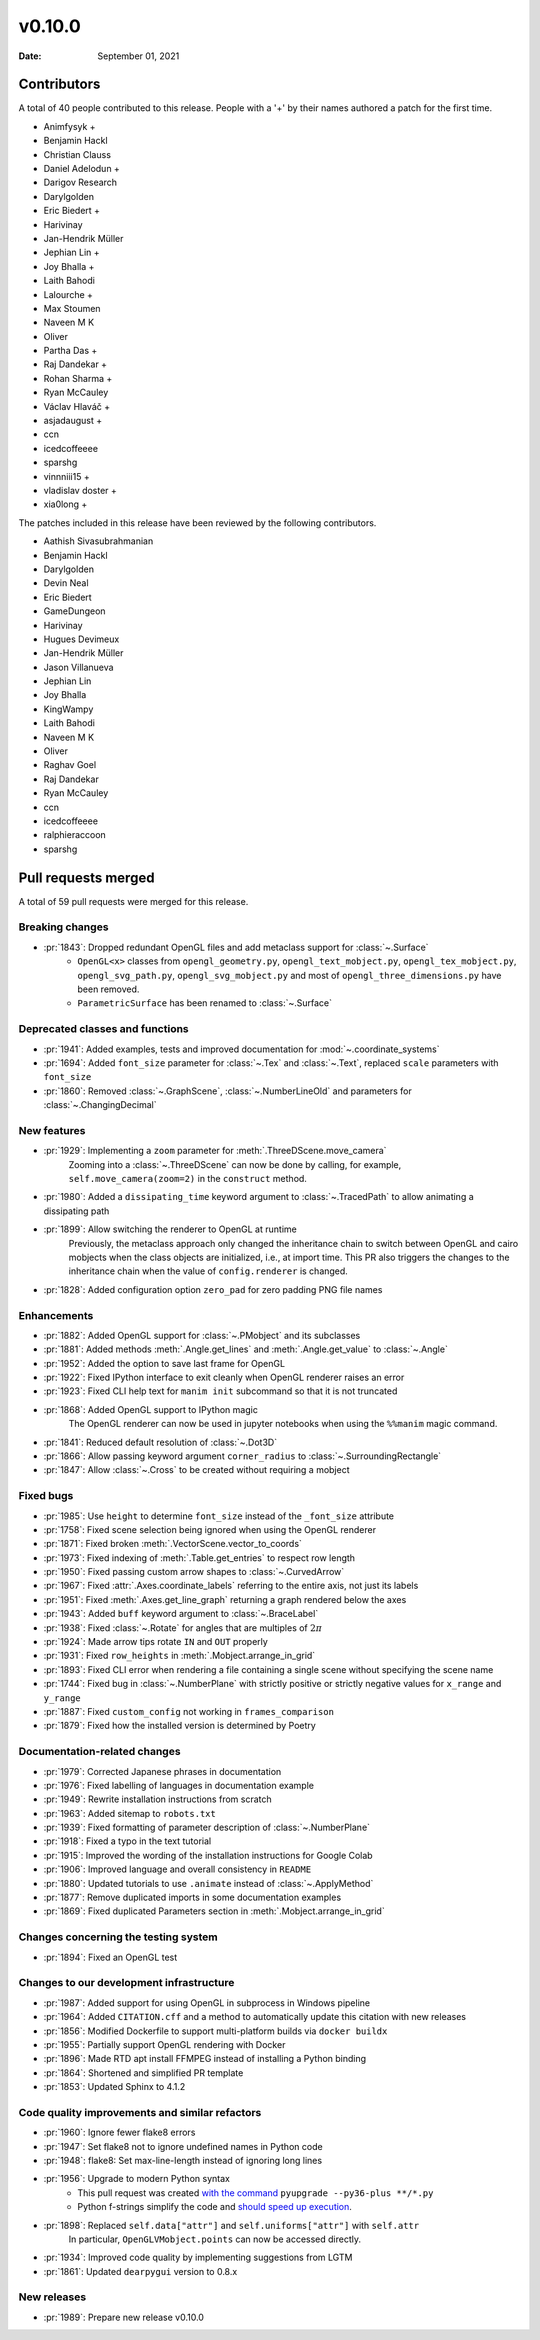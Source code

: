 *******
v0.10.0
*******

:Date: September 01, 2021

Contributors
============

A total of 40 people contributed to this
release. People with a '+' by their names authored a patch for the first
time.

* Animfysyk +
* Benjamin Hackl
* Christian Clauss
* Daniel Adelodun +
* Darigov Research
* Darylgolden
* Eric Biedert +
* Harivinay
* Jan-Hendrik Müller
* Jephian Lin +
* Joy Bhalla +
* Laith Bahodi
* Lalourche +
* Max Stoumen
* Naveen M K
* Oliver
* Partha Das +
* Raj Dandekar +
* Rohan Sharma +
* Ryan McCauley
* Václav Hlaváč +
* asjadaugust +
* ccn
* icedcoffeeee
* sparshg
* vinnniii15 +
* vladislav doster +
* xia0long +


The patches included in this release have been reviewed by
the following contributors.

* Aathish Sivasubrahmanian
* Benjamin Hackl
* Darylgolden
* Devin Neal
* Eric Biedert
* GameDungeon
* Harivinay
* Hugues Devimeux
* Jan-Hendrik Müller
* Jason Villanueva
* Jephian Lin
* Joy Bhalla
* KingWampy
* Laith Bahodi
* Naveen M K
* Oliver
* Raghav Goel
* Raj Dandekar
* Ryan McCauley
* ccn
* icedcoffeeee
* ralphieraccoon
* sparshg

Pull requests merged
====================

A total of 59 pull requests were merged for this release.

Breaking changes
----------------

* :pr:`1843`: Dropped redundant OpenGL files and add metaclass support for :class:`~.Surface`
   - ``OpenGL<x>`` classes from ``opengl_geometry.py``, ``opengl_text_mobject.py``, ``opengl_tex_mobject.py``, ``opengl_svg_path.py``, ``opengl_svg_mobject.py`` and most of ``opengl_three_dimensions.py`` have been removed.
   - ``ParametricSurface`` has been renamed to :class:`~.Surface`

Deprecated classes and functions
--------------------------------

* :pr:`1941`: Added examples, tests and improved documentation for :mod:`~.coordinate_systems`


* :pr:`1694`: Added ``font_size`` parameter for :class:`~.Tex` and :class:`~.Text`, replaced ``scale`` parameters with ``font_size``


* :pr:`1860`: Removed :class:`~.GraphScene`, :class:`~.NumberLineOld` and parameters for :class:`~.ChangingDecimal`


New features
------------

* :pr:`1929`: Implementing a ``zoom`` parameter for :meth:`.ThreeDScene.move_camera`
   Zooming into a :class:`~.ThreeDScene` can now be done by calling, for example, ``self.move_camera(zoom=2)`` in the ``construct`` method.

* :pr:`1980`: Added a ``dissipating_time`` keyword argument to :class:`~.TracedPath` to allow animating a dissipating path


* :pr:`1899`: Allow switching the renderer to OpenGL at runtime
   Previously, the metaclass approach only changed the inheritance chain to switch between OpenGL and cairo mobjects when the class objects are initialized, i.e., at import time. This PR also triggers the changes to the inheritance chain when the value of ``config.renderer`` is changed.

* :pr:`1828`: Added configuration option ``zero_pad`` for zero padding PNG file names


Enhancements
------------

* :pr:`1882`: Added OpenGL support for :class:`~.PMobject` and its subclasses


* :pr:`1881`: Added methods :meth:`.Angle.get_lines` and :meth:`.Angle.get_value` to :class:`~.Angle`


* :pr:`1952`: Added the option to save last frame for OpenGL


* :pr:`1922`: Fixed IPython interface to exit cleanly when OpenGL renderer raises an error


* :pr:`1923`: Fixed CLI help text for ``manim init`` subcommand so that it is not truncated


* :pr:`1868`: Added OpenGL support to IPython magic
   The OpenGL renderer can now be used in jupyter notebooks when using the ``%%manim`` magic command.

* :pr:`1841`: Reduced default resolution of :class:`~.Dot3D`


* :pr:`1866`: Allow passing keyword argument ``corner_radius`` to :class:`~.SurroundingRectangle`


* :pr:`1847`: Allow :class:`~.Cross` to be created without requiring a mobject


Fixed bugs
----------

* :pr:`1985`: Use ``height`` to determine ``font_size`` instead of the ``_font_size`` attribute


* :pr:`1758`: Fixed scene selection being ignored when using the OpenGL renderer


* :pr:`1871`: Fixed broken :meth:`.VectorScene.vector_to_coords`


* :pr:`1973`: Fixed indexing of :meth:`.Table.get_entries` to respect row length


* :pr:`1950`: Fixed passing custom arrow shapes to :class:`~.CurvedArrow`


* :pr:`1967`: Fixed :attr:`.Axes.coordinate_labels` referring to the entire axis, not just its labels


* :pr:`1951`: Fixed :meth:`.Axes.get_line_graph` returning a graph rendered below the axes


* :pr:`1943`: Added ``buff`` keyword argument to :class:`~.BraceLabel`


* :pr:`1938`: Fixed :class:`~.Rotate` for angles that are multiples of :math:`2\pi`


* :pr:`1924`: Made arrow tips rotate ``IN`` and ``OUT`` properly


* :pr:`1931`: Fixed ``row_heights`` in :meth:`.Mobject.arrange_in_grid`


* :pr:`1893`: Fixed CLI error when rendering a file containing a single scene without specifying the scene name


* :pr:`1744`: Fixed bug in :class:`~.NumberPlane` with strictly positive or strictly negative values for ``x_range`` and ``y_range``


* :pr:`1887`: Fixed ``custom_config`` not working in ``frames_comparison``


* :pr:`1879`: Fixed how the installed version is determined by Poetry


Documentation-related changes
-----------------------------

* :pr:`1979`: Corrected Japanese phrases in documentation


* :pr:`1976`: Fixed labelling of languages in documentation example


* :pr:`1949`: Rewrite installation instructions from scratch


* :pr:`1963`: Added sitemap to ``robots.txt``


* :pr:`1939`: Fixed formatting of parameter description of :class:`~.NumberPlane`


* :pr:`1918`: Fixed a typo in the text tutorial


* :pr:`1915`: Improved the wording of the installation instructions for Google Colab


* :pr:`1906`: Improved language and overall consistency in ``README``


* :pr:`1880`: Updated tutorials to use ``.animate`` instead of :class:`~.ApplyMethod`


* :pr:`1877`: Remove duplicated imports in some documentation examples


* :pr:`1869`: Fixed duplicated Parameters section in  :meth:`.Mobject.arrange_in_grid`


Changes concerning the testing system
-------------------------------------

* :pr:`1894`: Fixed an OpenGL test


Changes to our development infrastructure
-----------------------------------------

* :pr:`1987`: Added support for using OpenGL in subprocess in Windows pipeline


* :pr:`1964`: Added ``CITATION.cff`` and a method to automatically update this citation with new releases


* :pr:`1856`: Modified Dockerfile to support multi-platform builds via ``docker buildx``


* :pr:`1955`: Partially support OpenGL rendering with Docker


* :pr:`1896`: Made RTD apt install FFMPEG instead of installing a Python binding


* :pr:`1864`: Shortened and simplified PR template


* :pr:`1853`: Updated Sphinx to 4.1.2


Code quality improvements and similar refactors
-----------------------------------------------

* :pr:`1960`: Ignore fewer flake8 errors


* :pr:`1947`: Set flake8 not to ignore undefined names in Python code


* :pr:`1948`: flake8: Set max-line-length instead of ignoring long lines


* :pr:`1956`:  Upgrade to modern Python syntax
   - This pull request was created `with the command <https://github.com/asottile/pyupgrade#readme>`__ ``pyupgrade --py36-plus **/*.py``
   - Python f-strings simplify the code and `should speed up execution <https://www.scivision.dev/python-f-string-speed>`__.

* :pr:`1898`: Replaced ``self.data["attr"]`` and ``self.uniforms["attr"]`` with ``self.attr``
   In particular, ``OpenGLVMobject.points`` can now be accessed directly.

* :pr:`1934`: Improved code quality by implementing suggestions from LGTM


* :pr:`1861`: Updated ``dearpygui`` version to 0.8.x


New releases
------------

* :pr:`1989`: Prepare new release v0.10.0
